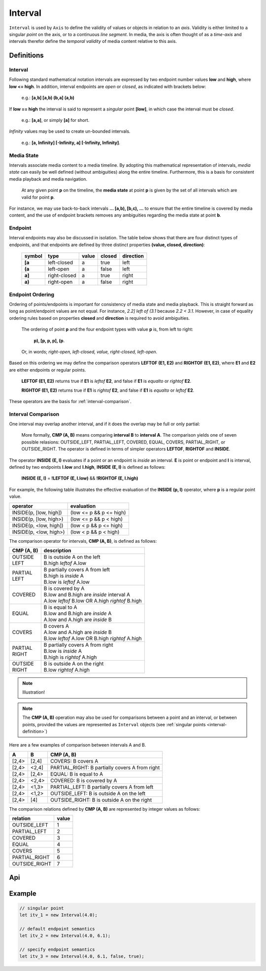 ..  _interval:

========================================================================
Interval
========================================================================

``Interval`` is used by ``Axis`` to define the validity of values or
objects in relation to an *axis*. Validity is either limited to a
singular *point* on the axis, or to a continuous *line segment*. In media,
the axis is often thought of as a *time-axis* and intervals therefor
define the *temporal validity* of media content relative to this axis.


Definitions
------------------------------------------------------------------------

.. _interval-definition:

Interval
""""""""""""""""""""""""""""""""""""""""""""""""""""""""""""""""""""""""


Following standard mathematical notation intervals are expressed by two
endpoint number values **low** and **high**, where **low <= high**. In
addition, interval endpoints are *open* or *closed*, as indicated with
brackets below:

    e.g.: **[a,b]  [a,b)  (b,a]  (a,b)**

If **low == high** the interval is said to represent a
*singular* point **[low]**, in which case the interval must be
*closed*.

    e.g.: **[a,a]**, or simply **[a]** for short.

*Infinity* values may be used to create un-bounded intervals.

    e.g.: **[a, Infinity]  [-Infinity, a]  [-Infinity, Infinity]**.


..  _interval-mediastate:

Media State
""""""""""""""""""""""""""""""""""""""""""""""""""""""""""""""""""""""""

Intervals associate media content to a media timeline. By adopting this
mathematical representation of intervals, *media state* can easily be well
defined (without ambiguities) along the entire timeline. Furthermore,
this is a basis for consistent media playback and media navigation.

    At any given point **p** on the timeline, the **media state** at point
    **p** is given by the set of all intervals which are valid for point **p**.

For instance, we may use back-to-back intervals **... [a,b), [b,c), ...**
to ensure that the entire timeline is covered by media content, and the
use of endpoint brackets removes any ambiguities regarding the media
state at point **b**.


.. _interval-endpoint:

Endpoint
""""""""""""""""""""""""""""""""""""""""""""""""""""""""""""""""""""""""

Interval endpoints may also be discussed in isolation. The table
below shows that there are four distinct types of endpoints, and
that endpoints are defined by three distinct properties
**(value, closed, direction)**:

    ======  ============  ======  ======  =========
    symbol  type          value   closed  direction
    ======  ============  ======  ======  =========
    **[a**  left-closed   a       true     left
    **(a**  left-open     a       false    left
    **a]**  right-closed  a       true     right
    **a)**  right-open    a       false    right
    ======  ============  ======  ======  =========


..  _interval-ordering:

Endpoint Ordering
""""""""""""""""""""""""""""""""""""""""""""""""""""""""""""""""""""""""

Ordering of points/endpoints is important for consistency of media
state and media playback. This is straight forward as long as
point/endpoint values are not equal. For instance, *2.2] left of (3.1*
because *2.2 < 3.1*. However, in case of equality ordering rules based
on properties **closed** and **direction** is required to avoid ambiguities.

    The ordering of point **p** and the four endpoint types with value **p** is,
    from left to right:

        **p), [p, p, p], (p**.

    Or, in words; *right-open, left-closed, value, right-closed, left-open*.


Based on this ordering we may define the comparison operators **LEFTOF (E1, E2)**
and **RIGHTOF (E1, E2)**, where **E1** and **E2** are either endpoints or
regular points.

    **LEFTOF (E1, E2)** returns true if **E1** is *leftof* **E2**,
    and false if **E1** is *equalto* or *rightof* **E2**.

    **RIGHTOF (E1, E2)** returns true if **E1** is *rightof* **E2**,
    and false if **E1** is *equalto* or *leftof* **E2**.

These operators are the basis for :ref:`interval-comparison`.



..  _interval-comparison:

Interval Comparison
""""""""""""""""""""""""""""""""""""""""""""""""""""""""""""""""""""""""

One interval may overlap another interval, and if it does the overlap
may be full or only partial:

    More formally, **CMP (A, B)** means comparing **interval B** to
    **interval A**. The comparison yields one of seven possible
    relasions: OUTSIDE_LEFT, PARTIAL_LEFT, COVERED, EQUAL, COVERS,
    PARTIAL_RIGHT, or OUTSIDE_RIGHT. The operator is defined
    in terms of simpler operators **LEFTOF**, **RIGHTOF** and **INSIDE**.


The operator **INSIDE (E, I)** evaluates if a point or an endpoint is *inside* an
interval. **E** is point or endpoint and **I** is interval, defined by two
endpoints **I.low** and **I.high**, **INSIDE (E, I)** is defined as follows:

    **INSIDE (E, I)** = **!LEFTOF (E, I.low)** && **!RIGHTOF (E, I.high)**

For example, the following table illustrates the effective evaluation of the
**INSIDE (p, I)** operator, where **p** is a regular point value.

======================  =============================
operator                evaluation
======================  =============================
INSIDE(p, [low, high])  (low <= p && p <= high)
INSIDE(p, [low, high>)  (low <= p && p < high)
INSIDE(p, <low, high])  (low < p && p <= high)
INSIDE(p, <low, high>)  (low < p && p < high)
======================  =============================

The comparison operator for intervals, **CMP (A, B)**, is defined as
follows:

+------------+--------------------------------------------------------+
| CMP (A, B) | description                                            |
+============+========================================================+
| | OUTSIDE  | | B is outside A on the left                           |
| | LEFT     | | B.high *leftof* A.low                                |
+------------+--------------------------------------------------------+
| | PARTIAL  | | B partially covers A from left                       |
| | LEFT     | | B.high is *inside* A                                 |
|            | | B.low is *leftof* A.low                              |
+------------+--------------------------------------------------------+
| | COVERED  | | B is covered by A                                    |
|            | | B.low and B.high are *inside* interval A             |
|            | | A.low *leftof* B.low OR A.high *rightof* B.high      |
+------------+--------------------------------------------------------+
| | EQUAL    | | B is equal to A                                      |
|            | | B.low and B.high are *inside* A                      |
|            | | A.low and A.high are *inside* B                      |
+------------+--------------------------------------------------------+
| | COVERS   | | B covers A                                           |
|            | | A.low and A.high are *inside* B                      |
|            | | B.low *leftof* A.low OR B.high *rightof* A.high      |
+------------+--------------------------------------------------------+
| | PARTIAL  | | B partially covers A from right                      |
| | RIGHT    | | B.low is *inside* A                                  |
|            | | B.high is *rightof* A.high                           |
+------------+--------------------------------------------------------+
| | OUTSIDE  | | B is outside A on the right                          |
| | RIGHT    | | B.low *rightof* A.high                               |
+------------+--------------------------------------------------------+

..  note::

    Illustration!

..  note::

    The **CMP (A, B)** operation may also be used for comparisons between a
    point and an interval, or between points, provided the values
    are represented as ``Interval`` objects
    (see :ref:`singular points <interval-definition>`)


Here are a few examples of comparison between intervals A and B.

======  ======  ===============================================
A       B       CMP (A, B)
======  ======  ===============================================
[2,4>   [2,4]   COVERS: B covers A
[2,4>   <2,4]   PARTIAL_RIGHT: B partially covers A from right
[2,4>   [2,4>   EQUAL: B is equal to A
[2,4>   <2,4>   COVERED: B is covered by A
[2,4>   <1,3>   PARTIAL_LEFT: B partially covers A from left
[2,4>   <1,2>   OUTSIDE_LEFT: B is outside A on the left
[2,4>   [4]     OUTSIDE_RIGHT: B is outside A on the right
======  ======  ===============================================

The comparison relations defined by **CMP (A, B)** are
represented by integer values as follows:

==============  =====
relation        value
==============  =====
OUTSIDE_LEFT    1
PARTIAL_LEFT    2
COVERED         3
EQUAL           4
COVERS          5
PARTIAL_RIGHT   6
OUTSIDE_RIGHT   7
==============  =====


Api
------------------------------------------------------------------------

..  js:class:: Interval(low[, high[, lowInclude[, highInclude]]])

    :param float low: leftmost endpoint of interval

    :param float high: rightmost endpoint of interval

    :param boolean lowInclude:

        | low endpoint value included in interval
        | true means **left-closed**
        | false means **left-open**
        | true by default

    :param boolean highInclude:

        | high endpoint value included in interval
        | true means **right-closed**
        | false means **right-open**
        | false by default

    If only **low** is given, or if **low == high**, the interval is singular.
    In this case **lowInclude** and **highInclude** are both true (params ignored).


..  js:attribute:: interval.low

    float: left endpoint value

..  js:attribute:: interval.high

    float: right endpoint value

..  js:attribute:: interval.lowInclude

    boolean: true if interval is left-closed

..  js:attribute:: interval.highInclude

    boolean: true if interval is right-closed

..  js:attribute:: interval.singular

    boolean: true if interval is singular

..  js:attribute:: interval.finite

    boolean: true if both **low** and **high** are finite values

..  js:attribute:: interval.length

    float: interval length (**high-low**)

..  js:method:: interval.toString ()

    :returns: String representation of interval


..  ::

    ..  js:function:: cmp_interval_low (interval_a, interval_b)

        :param Interval interval_a: interval A
        :param Interval interval_b: interval B
        :returns int: diff
            diff == 0: A == B
            diff > 0: A < B
            diff < 0: A > B


    ..  js:function:: cmp_interval_high (interval_a, interval_b)

        :param Interval interval_a: interval A
        :param Interval interval_b: interval B
        :returns int: diff
            diff == 0: A == B
            diff > 0: A < B
            diff < 0: A > B



..  js:method:: interval.inside(p)

    :param number p: point p
    :returns boolean: True if point p is inside interval

    Test if point p is inside interval

..  js:method:: interval.compare(other)

    :param Interval other: interval to compare with
    :returns int: comparison relation

    Compares interval to other, i.e. CMP(other, interval).
    E.g. returns COVERS if *interval* COVERS *other*





Example
------------------------------------------------------------------------

.. code-block:: javascript

    // singular point
    let itv_1 = new Interval(4.0);

    // default endpoint semantics
    let itv_2 = new Interval(4.0, 6.1);

    // specify endpoint semantics
    let itv_3 = new Interval(4.0, 6.1, false, true);


